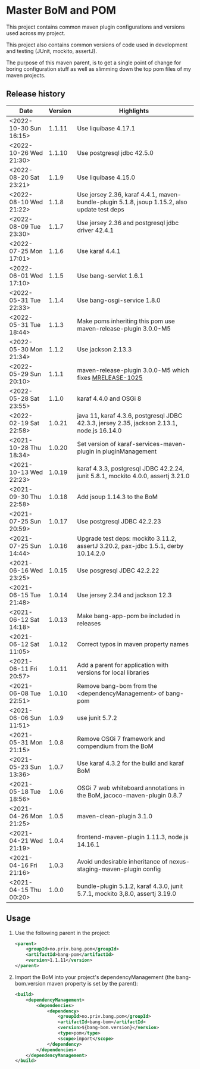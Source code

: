* Master BoM and POM

[[https://maven-badges.herokuapp.com/maven-central/no.priv.bang.pom/bang-bompom][file:https://maven-badges.herokuapp.com/maven-central/no.priv.bang.pom/bang-bompom/badge.svg]]

This project contains common maven plugin configurations and versions used across my project.

This project also contains common versions of code used in development and testing (JUnit, mockito, assertJ).

The purpose of this maven parent, is to get a single point of change for boring configuration stuff as well as slimming down the top pom files of my maven projects.

** Release history

| Date                   | Version | Highlights                                                                                   |
|------------------------+---------+----------------------------------------------------------------------------------------------|
| <2022-10-30 Sun 16:15> |  1.1.11 | Use liquibase 4.17.1                                                                         |
| <2022-10-26 Wed 21:30> |  1.1.10 | Use postgresql jdbc 42.5.0                                                                   |
| <2022-08-20 Sat 23:21> |   1.1.9 | Use liquibase 4.15.0                                                                         |
| <2022-08-10 Wed 21:22> |   1.1.8 | Use jersey 2.36, karaf 4.4.1, maven-bundle-plugin 5.1.8, jsoup 1.15.2, also update test deps |
| <2022-08-09 Tue 23:30> |   1.1.7 | Use jersey 2.36 and postgresql jdbc driver 42.4.1                                            |
| <2022-07-25 Mon 17:01> |   1.1.6 | Use karaf 4.4.1                                                                              |
| <2022-06-01 Wed 17:10> |   1.1.5 | Use bang-servlet 1.6.1                                                                       |
| <2022-05-31 Tue 22:33> |   1.1.4 | Use bang-osgi-service 1.8.0                                                                  |
| <2022-05-31 Tue 18:44> |   1.1.3 | Make poms inheriting this pom use maven-release-plugin 3.0.0-M5                              |
| <2022-05-30 Mon 21:34> |   1.1.2 | Use jackson 2.13.3                                                                           |
| <2022-05-29 Sun 20:10> |   1.1.1 | maven-release-plugin 3.0.0-M5 which fixes [[https://issues.apache.org/jira/browse/MRELEASE-1025][MRELEASE-1025]]                                      |
| <2022-05-28 Sat 23:55> |   1.1.0 | karaf 4.4.0 and OSGi 8                                                                       |
| <2022-02-19 Sat 22:58> |  1.0.21 | java 11, karaf 4.3.6, postgresql JDBC 42.3.3, jersey 2.35, jackson 2.13.1, node.js 16.14.0   |
| <2021-10-28 Thu 18:34> |  1.0.20 | Set version of karaf-services-maven-plugin in pluginManagement                               |
| <2021-10-13 Wed 22:23> |  1.0.19 | karaf 4.3.3, postgresql JDBC 42.2.24, junit 5.8.1, mockito 4.0.0, assertj 3.21.0             |
| <2021-09-30 Thu 22:58> |  1.0.18 | Add jsoup 1.14.3 to the BoM                                                                  |
| <2021-07-25 Sun 20:59> |  1.0.17 | Use postgresql JDBC 42.2.23                                                                  |
| <2021-07-25 Sun 14:44> |  1.0.16 | Upgrade test deps: mockito 3.11.2, assertJ 3.20.2, pax-jdbc 1.5.1, derby 10.14.2.0           |
| <2021-06-16 Wed 23:25> |  1.0.15 | Use posgresql JDBC 42.2.22                                                                   |
| <2021-06-15 Tue 21:48> |  1.0.14 | Use jersey 2.34 and jackson 12.3                                                             |
| <2021-06-12 Sat 14:18> |  1.0.13 | Make bang-app-pom be included in releases                                                    |
| <2021-06-12 Sat 11:05> |  1.0.12 | Correct typos in maven property names                                                        |
| <2021-06-11 Fri 20:57> |  1.0.11 | Add a parent for application with versions for local libraries                               |
| <2021-06-08 Tue 22:51> |  1.0.10 | Remove bang-bom from the <dependencyManagement> of bang-pom                                  |
| <2021-06-06 Sun 11:51> |   1.0.9 | use junit 5.7.2                                                                              |
| <2021-05-31 Mon 21:15> |   1.0.8 | Remove OSGi 7 framework and compendium from the BoM                                          |
| <2021-05-23 Sun 13:36> |   1.0.7 | Use karaf 4.3.2 for the build and karaf BoM                                                  |
| <2021-05-18 Tue 18:56> |   1.0.6 | OSGi 7 web whiteboard annotations in the BoM, jacoco-maven-plugin 0.8.7                      |
| <2021-04-26 Mon 21:25> |   1.0.5 | maven-clean-plugin 3.1.0                                                                     |
| <2021-04-21 Wed 21:19> |   1.0.4 | frontend-maven-plugin 1.11.3, node.js 14.16.1                                                |
| <2021-04-16 Fri 21:16> |   1.0.3 | Avoid undesirable inheritance of nexus-staging-maven-plugin config                           |
| <2021-04-15 Thu 00:20> |   1.0.0 | bundle-plugin 5.1.2, karaf 4.3.0, junit 5.7.1, mockito 3,8.0, assertj 3.19.0                 |
** Usage
 1. Use the following parent in the project:
    #+begin_src xml
      <parent>
          <groupId>no.priv.bang.pom</groupId>
          <artifactId>bang-pom</artifactId>
          <version>1.1.11</version>
      </parent>
    #+end_src
 2. Import the BoM into your project's dependencyManagement (the bang-bom.version maven property is set by the parent):
    #+begin_src xml
      <build>
          <dependencyManagement>
              <dependencies>
                  <dependency>
                      <groupId>no.priv.bang.pom</groupId>
                      <artifactId>bang-bom</artifactId>
                      <version>${bang-bom.version}</version>
                      <type>pom</type>
                      <scope>import</scope>
                  </dependency>
              </dependencies>
          </dependencyManagement>
      </build>
    #+end_src
